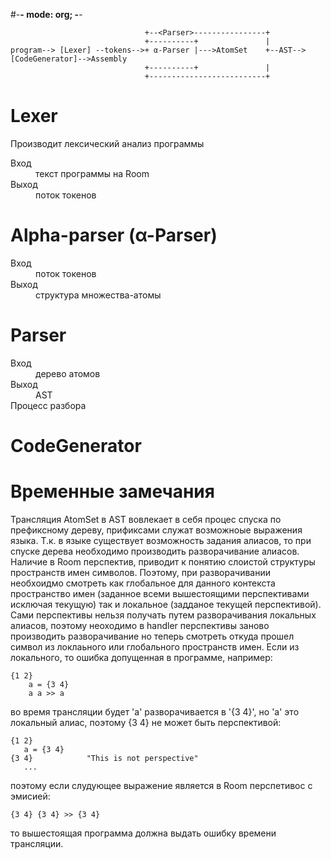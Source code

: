 #-*- mode: org; -*-


#+BEGIN_EXAMPLE
                                +--<Parser>----------------+
                                +----------+               |
  program--> [Lexer] --tokens-->+ α-Parser |--->AtomSet    +--AST-->[CodeGenerator]-->Assembly
                                +----------+               |
                                +--------------------------+
#+END_EXAMPLE

* Lexer
Производит лексический анализ программы
- Вход :: текст программы на Room
- Выход :: поток токенов
* Alpha-parser (α-Parser)
- Вход :: поток токенов
- Выход :: структура множества-атомы
* Parser
- Вход :: дерево атомов
- Выход :: AST
- Процесс разбора ::
* CodeGenerator
* Временные замечания
Трансляция AtomSet в AST вовлекает в себя процес спуска по префиксному дереву, прификсами служат возможноые выражения языка. Т.к. в языке существует возможность задания алиасов, то при спуске дерева необходимо производить разворачивание алиасов. Наличие в Room перспектив, приводит к понятию слоистой структуры пространств имен символов. Поэтому, при разворачивании необхоидмо смотреть как глобальное для данного контекста пространство имен (заданное всеми вышестоящими перспективами исключая текущую) так и локальное (задданое текущей перспективой). Сами перспективы нельзя получать путем разворачивания локальных алиасов, поэтому неоходимо в handler перспективы заново производить разворачивание но теперь смотреть откуда прошел символ из локлаьного или глобального пространств имен. Если из локального, то ошибка допущенная в программе, например:
#+BEGIN_EXAMPLE
  {1 2}
      a = {3 4}
      a a >> a
#+END_EXAMPLE
во время трансляции будет 'a' разворачивается в '{3 4}', но 'a' это локальный алиас, поэтому {3 4} не может быть перспективой:
#+BEGIN_EXAMPLE
  {1 2}
     a = {3 4}
  {3 4}            "This is not perspective"
     ...
#+END_EXAMPLE
поэтому если слудующее выражение является в Room перспетивос с эмисией:
#+BEGIN_EXAMPLE
  {3 4} {3 4} >> {3 4}
#+END_EXAMPLE
то вышестоящая программа должна выдать ошибку времени трансляции.




